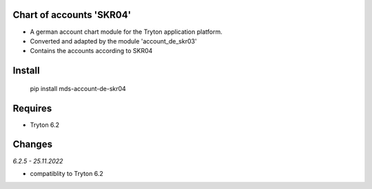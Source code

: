 Chart of accounts 'SKR04'
=========================

- A german account chart module for the Tryton application platform.
- Converted and adapted by the module 'account_de_skr03'
- Contains the accounts according to SKR04

Install
=======

  pip install mds-account-de-skr04


Requires
========
- Tryton 6.2

Changes
=======

*6.2.5 - 25.11.2022*

- compatiblity to Tryton 6.2
